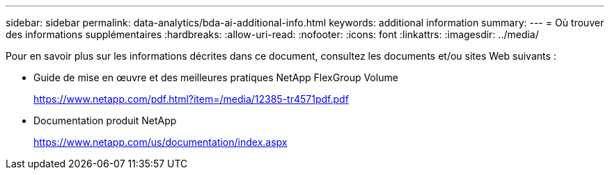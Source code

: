 ---
sidebar: sidebar 
permalink: data-analytics/bda-ai-additional-info.html 
keywords: additional information 
summary:  
---
= Où trouver des informations supplémentaires
:hardbreaks:
:allow-uri-read: 
:nofooter: 
:icons: font
:linkattrs: 
:imagesdir: ../media/


[role="lead"]
Pour en savoir plus sur les informations décrites dans ce document, consultez les documents et/ou sites Web suivants :

* Guide de mise en œuvre et des meilleures pratiques NetApp FlexGroup Volume
+
https://www.netapp.com/pdf.html?item=/media/12385-tr4571pdf.pdf[]

* Documentation produit NetApp
+
https://www.netapp.com/us/documentation/index.aspx[]


